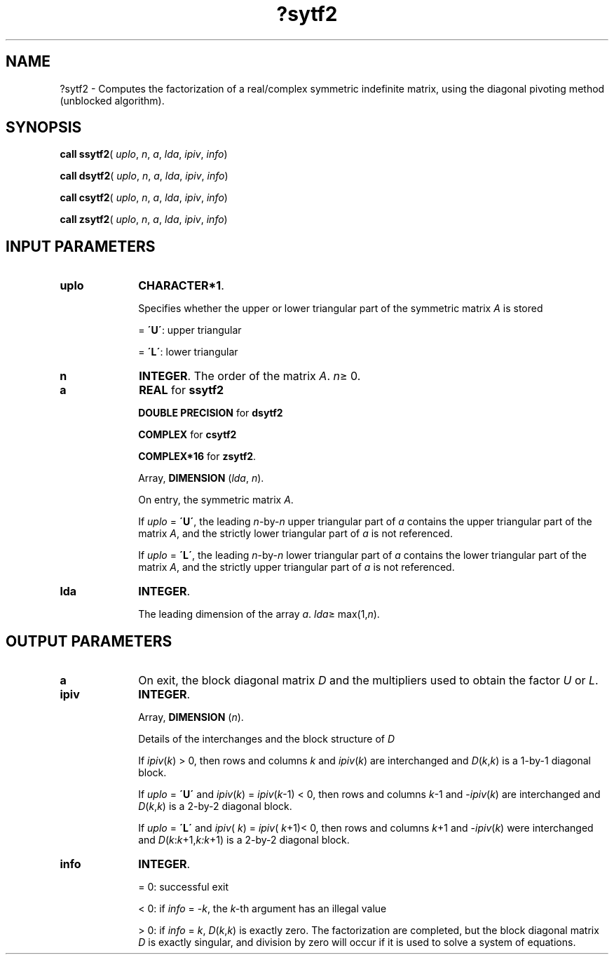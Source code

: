 .\" Copyright (c) 2002 \- 2008 Intel Corporation
.\" All rights reserved.
.\"
.TH ?sytf2 3 "Intel Corporation" "Copyright(C) 2002 \- 2008" "Intel(R) Math Kernel Library"
.SH NAME
?sytf2 \- Computes the factorization of a real/complex symmetric indefinite matrix, using the diagonal pivoting method (unblocked algorithm).
.SH SYNOPSIS
.PP
\fBcall ssytf2\fR( \fIuplo\fR, \fIn\fR, \fIa\fR, \fIlda\fR, \fIipiv\fR, \fIinfo\fR)
.PP
\fBcall dsytf2\fR( \fIuplo\fR, \fIn\fR, \fIa\fR, \fIlda\fR, \fIipiv\fR, \fIinfo\fR)
.PP
\fBcall csytf2\fR( \fIuplo\fR, \fIn\fR, \fIa\fR, \fIlda\fR, \fIipiv\fR, \fIinfo\fR)
.PP
\fBcall zsytf2\fR( \fIuplo\fR, \fIn\fR, \fIa\fR, \fIlda\fR, \fIipiv\fR, \fIinfo\fR)
.SH INPUT PARAMETERS

.TP 10
\fBuplo\fR
.NL
\fBCHARACTER*1\fR.
.IP
Specifies whether the upper or lower triangular part of the symmetric matrix \fIA\fR is stored
.IP
= \fB\'U\'\fR:  upper triangular
.IP
= \fB\'L\'\fR:  lower triangular
.TP 10
\fBn\fR
.NL
\fBINTEGER\fR. The order of the matrix \fIA\fR. \fIn\fR\(>= 0.
.TP 10
\fBa\fR
.NL
\fBREAL\fR for \fBssytf2\fR
.IP
\fBDOUBLE PRECISION\fR for \fBdsytf2\fR
.IP
\fBCOMPLEX\fR for \fBcsytf2\fR
.IP
\fBCOMPLEX*16\fR for \fBzsytf2\fR.
.IP
Array, \fBDIMENSION\fR (\fIlda\fR, \fIn\fR). 
.IP
On entry, the symmetric matrix \fIA\fR. 
.IP
If \fIuplo\fR = \fB\'U\'\fR, the leading \fIn\fR-by-\fIn\fR upper triangular part of \fIa\fR contains the upper triangular part of the matrix \fIA\fR, and the strictly lower triangular part of \fIa\fR is not referenced. 
.IP
If \fIuplo\fR = \fB\'L\'\fR, the leading \fIn\fR-by-\fIn\fR lower triangular part of \fIa\fR contains the lower triangular part of the matrix \fIA\fR, and the strictly upper triangular part of \fIa\fR is not referenced.
.TP 10
\fBlda\fR
.NL
\fBINTEGER\fR. 
.IP
The leading dimension of the array \fIa\fR. \fIlda\fR\(>= max(1,\fIn\fR).
.SH OUTPUT PARAMETERS

.TP 10
\fBa\fR
.NL
On exit, the block diagonal matrix \fID\fR and the multipliers used to obtain the factor \fIU\fR or \fIL\fR.
.TP 10
\fBipiv\fR
.NL
\fBINTEGER\fR. 
.IP
Array, \fBDIMENSION\fR (\fIn\fR). 
.IP
Details of the interchanges and the block structure of \fID\fR
.IP
If \fIipiv\fR(\fIk\fR) > 0, then rows and columns \fIk\fR and \fIipiv\fR(\fIk\fR) are interchanged and \fID\fR(\fIk\fR,\fIk\fR) is a 1-by-1 diagonal block. 
.IP
If \fIuplo\fR = \fB\'U\'\fR and \fIipiv\fR(\fIk\fR) = \fIipiv\fR(\fIk\fR-1) < 0, then rows and columns \fIk\fR-1 and -\fIipiv\fR(\fIk\fR) are interchanged and \fID\fR(\fIk\fR,\fIk\fR) is a 2-by-2 diagonal block. 
.IP
If \fIuplo\fR = \fB\'L\'\fR and \fIipiv\fR( \fIk\fR) = \fIipiv\fR( \fIk\fR+1)< 0, then rows and columns \fIk\fR+1 and -\fIipiv\fR(\fIk\fR) were interchanged and \fID\fR(\fIk\fR:\fIk\fR+1,\fIk:k\fR+1) is a 2-by-2 diagonal block.
.TP 10
\fBinfo\fR
.NL
\fBINTEGER\fR. 
.IP
= 0: successful exit
.IP
< 0: if \fIinfo\fR = -\fIk\fR, the \fIk-\fRth argument has an illegal value
.IP
> 0: if \fIinfo\fR = \fIk\fR, \fID\fR(\fIk\fR,\fIk\fR) is exactly zero. The factorization are completed, but the block diagonal matrix \fID\fR is exactly singular, and division by zero will occur if it is used to solve a system of equations.
